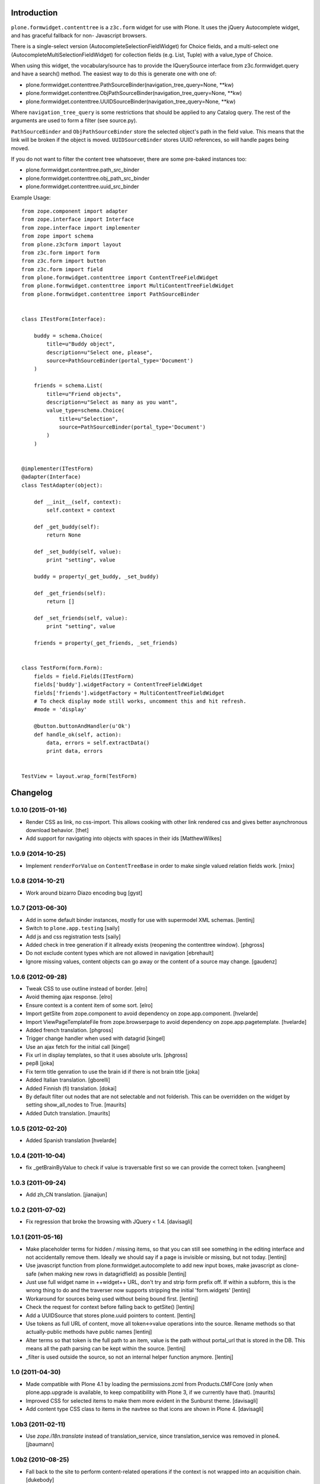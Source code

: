 Introduction
============

``plone.formwidget.contenttree`` is a ``z3c.form`` widget for use with Plone.
It uses the jQuery Autocomplete widget, and has graceful fallback for non-
Javascript browsers.

There is a single-select version (AutocompleteSelectionFieldWidget) for
Choice fields, and a multi-select one (AutocompleteMultiSelectionFieldWidget)
for collection fields (e.g. List, Tuple) with a value_type of Choice.

When using this widget, the vocabulary/source has to provide the IQuerySource
interface from z3c.formwidget.query and have a search() method. The easiest
way to do this is generate one with one of:

* plone.formwidget.contenttree.PathSourceBinder(navigation_tree_query=None, **kw)
* plone.formwidget.contenttree.ObjPathSourceBinder(navigation_tree_query=None, **kw)
* plone.formwidget.contenttree.UUIDSourceBinder(navigation_tree_query=None, **kw)

Where ``navigation_tree_query`` is some restrictions that should be applied to
any Catalog query. The rest of the arguments are used to form a filter
(see source.py).

``PathSourceBinder`` and ``ObjPathSourceBinder`` store the selected object's
path in the field value. This means that the link will be broken if the object
is moved. ``UUIDSourceBinder`` stores UUID references, so will handle pages
being moved.

If you do not want to filter the content tree whatsoever, there are some
pre-baked instances too:

* plone.formwidget.contenttree.path_src_binder
* plone.formwidget.contenttree.obj_path_src_binder
* plone.formwidget.contenttree.uuid_src_binder

Example Usage::

    from zope.component import adapter
    from zope.interface import Interface
    from zope.interface import implementer
    from zope import schema
    from plone.z3cform import layout
    from z3c.form import form
    from z3c.form import button
    from z3c.form import field
    from plone.formwidget.contenttree import ContentTreeFieldWidget
    from plone.formwidget.contenttree import MultiContentTreeFieldWidget
    from plone.formwidget.contenttree import PathSourceBinder


    class ITestForm(Interface):

        buddy = schema.Choice(
            title=u"Buddy object",
            description=u"Select one, please",
            source=PathSourceBinder(portal_type='Document')
        )

        friends = schema.List(
            title=u"Friend objects",
            description=u"Select as many as you want",
            value_type=schema.Choice(
                title=u"Selection",
                source=PathSourceBinder(portal_type='Document')
            )
        )


    @implementer(ITestForm)
    @adapter(Interface)
    class TestAdapter(object):

        def __init__(self, context):
            self.context = context

        def _get_buddy(self):
            return None

        def _set_buddy(self, value):
            print "setting", value

        buddy = property(_get_buddy, _set_buddy)

        def _get_friends(self):
            return []

        def _set_friends(self, value):
            print "setting", value

        friends = property(_get_friends, _set_friends)


    class TestForm(form.Form):
        fields = field.Fields(ITestForm)
        fields['buddy'].widgetFactory = ContentTreeFieldWidget
        fields['friends'].widgetFactory = MultiContentTreeFieldWidget
        # To check display mode still works, uncomment this and hit refresh.
        #mode = 'display'

        @button.buttonAndHandler(u'Ok')
        def handle_ok(self, action):
            data, errors = self.extractData()
            print data, errors


    TestView = layout.wrap_form(TestForm)


Changelog
=========

1.0.10 (2015-01-16)
-------------------

- Render CSS as link, no css-import. This allows cooking with other
  link rendered css and gives better asynchronous download behavior.
  [thet]

- Add support for navigating into objects with spaces in their ids
  [MatthewWilkes]

1.0.9 (2014-10-25)
------------------

* Implement ``renderForValue`` on ``ContentTreeBase`` in order to make
  single valued relation fields work.
  [rnixx]

1.0.8 (2014-10-21)
------------------

* Work around bizarro Diazo encoding bug
  [gyst]

1.0.7 (2013-06-30)
------------------

* Add in some default binder instances, mostly for use with supermodel XML
  schemas.
  [lentinj]

* Switch to ``plone.app.testing``
  [saily]

* Add js and css registration tests
  [saily]

* Added check in tree generation if it allready exists (reopening the contenttree window).
  [phgross]

* Do not exclude content types which are not allowed in navigation [ebrehault]

* Ignore missing values, content objects can go away or the content of a source may change.
  [gaudenz]

1.0.6 (2012-09-28)
------------------

* Tweak CSS to use outline instead of border.
  [elro]

* Avoid theming ajax response.
  [elro]

* Ensure context is a content item of some sort.
  [elro]

* Import getSite from zope.component to avoid dependency on zope.app.component.
  [hvelarde]

* Import ViewPageTemplateFile from zope.browserpage to avoid dependency on
  zope.app.pagetemplate.
  [hvelarde]

* Added french translation.
  [phgross]

* Trigger change handler when used with datagrid
  [kingel]

* Use an ajax fetch for the initial call
  [kingel]

* Fix url in display templates, so that it uses absolute urls.
  [phgross]

* pep8
  [joka]

* Fix term title genration to use the brain id if there is not brain title
  [joka]

* Added Italian translation.
  [gborelli]

* Added Finnish (fi) translation.
  [dokai]

* By default filter out nodes that are not selectable and not folderish.
  This can be overridden on the widget by setting show_all_nodes to True.
  [maurits]

* Added Dutch translation.
  [maurits]

1.0.5 (2012-02-20)
------------------

* Added Spanish translation
  [hvelarde]

1.0.4 (2011-10-04)
------------------

* fix _getBrainByValue to check if value is traversable
  first so we can provide the correct token.
  [vangheem]

1.0.3 (2011-09-24)
------------------

* Add zh_CN translation.
  [jianaijun]

1.0.2 (2011-07-02)
------------------

* Fix regression that broke the browsing with JQuery < 1.4.
  [davisagli]

1.0.1 (2011-05-16)
------------------

* Make placeholder terms for hidden / missing items, so that you can still see
  something in the editing interface and not accidentally remove them. Ideally
  we should say if a page is invisible or missing, but not today.
  [lentinj]

* Use javascript function from plone.formwidget.autocomplete to add new input
  boxes, make javascript as clone-safe (when making new rows in datagridfield)
  as possible
  [lentinj]

* Just use full widget name in ++widget++ URL, don't try and strip form prefix
  off. If within a subform, this is the wrong thing to do and the traverser now
  supports stripping the initial 'form.widgets'
  [lentinj]

* Workaround for sources being used without being bound first.
  [lentinj]

* Check the request for context before falling back to getSite()
  [lentinj]

* Add a UUIDSource that stores plone.uuid pointers to content.
  [lentinj]

* Use tokens as full URL of content, move all token<->value operations into the
  source. Rename methods so that actually-public methods have public names
  [lentinj]

* Alter terms so that token is the full path to an item, value is the path
  without portal_url that is stored in the DB. This means all the path parsing
  can be kept within the source.
  [lentinj]

* _filter is used outside the source, so not an internal helper function
  anymore.
  [lentinj]

1.0 (2011-04-30)
----------------

* Made compatible with Plone 4.1 by loading the permissions.zcml from
  Products.CMFCore (only when plone.app.upgrade is available, to keep
  compatibility with Plone 3, if we currently have that).
  [maurits]

* Improved CSS for selected items to make them more evident in the Sunburst
  theme.
  [davisagli]

* Add content type CSS class to items in the navtree so that icons are shown
  in Plone 4.
  [davisagli]

1.0b3 (2011-02-11)
------------------

* Use `zope.i18n.translate` instead of translation_service, since
  translation_service was removed in plone4.
  [jbaumann]


1.0b2 (2010-08-25)
------------------

* Fall back to the site to perform content-related operations if the
  context is not wrapped into an acquisition chain.
  [dukebody]

* Compute the view name as the request URL left-stripped the content
  absolute URL.
  [dukebody]

* Make it possible to restrict the field to objects below a path
  The constructor of ObjPathSource takes a path keyword argument
  with a PathIndex catalog query. This argument filters objects
  outside of this path. If the navigation_tree_query does not have
  a path argument, the path is also copied into this query.
  [gaudenzius]

* Update widget in the contenttree-fetch browser view
  The widget.update() call rebinds to source which previously
  was only bound during traversal. This avoids problems with
  sources that only work after security is applied.
  [gaudenzius]

1.0b1 - 2010-04-19
------------------

* Adjusted styles so the widget looks reasonable with Plone 4's sunburst theme.
  [davisagli]

* Fix icons in CMF 2.2.  This closes
  http://code.google.com/p/dexterity/issues/detail?id=111
  [davisagli]

* Make the widget work properly on Zope 2.12
  [optilude]

* Add a template for HIDDEN_MODE.
  [csenger]

* Convert all strings in a new navtree node into unicode using the site
  encoding to render non-ascii characters in the widget.
  [csenger]

* Added message IDs for translations and added locales directory with
  german translations.
  [jbaumann]

1.0a5 - 2009-08-02
------------------

* Don't filter children of non-queriable parent types (e.g. Large Plone
  Folders).
  [optilude]

1.0a3 - 2009-07-12
------------------

* Apply patch from Gerhard Weis to make the lightbox play nicer with CSS
  z-indexes.
  [optilude]

1.0a3 - 2009-06-29
------------------

* Fix security validator to work properly on add views and other views using
  namespace traversal (++add++...)
  [optilude]

1.0a2 - 2009-06-28
------------------

* Fix display widgets.
  [optilude]

* Import SitemapNavtreeStrategy conditionally so it doesn't break on Plone
  trunk. [davisagli]

1.0a1 - 2009-04-17
------------------

* Initial release


